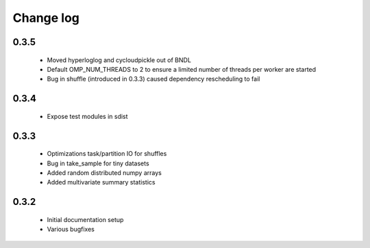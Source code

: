 Change log
==========

0.3.5
-----
 * Moved hyperloglog and cycloudpickle out of BNDL
 * Default OMP_NUM_THREADS to 2 to ensure a limited number of threads per worker are started
 * Bug in shuffle (introduced in 0.3.3) caused dependency rescheduling to fail

0.3.4
-----
 * Expose test modules in sdist

0.3.3
-----
 * Optimizations task/partition IO for shuffles
 * Bug in take_sample for tiny datasets
 * Added random distributed numpy arrays
 * Added multivariate summary statistics

0.3.2
-----
 * Initial documentation setup
 * Various bugfixes
